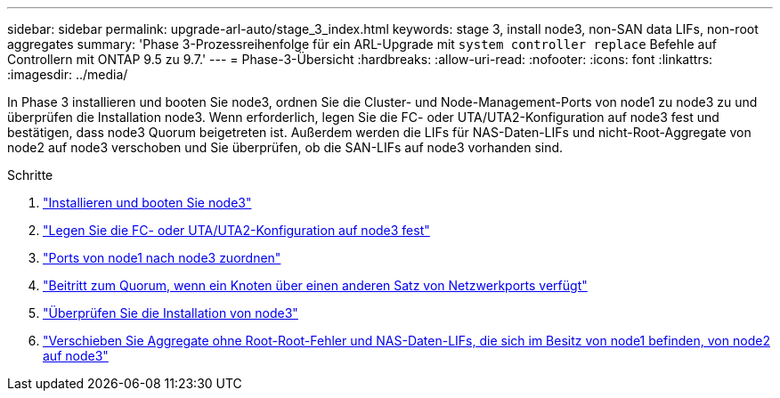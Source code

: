 ---
sidebar: sidebar 
permalink: upgrade-arl-auto/stage_3_index.html 
keywords: stage 3, install node3, non-SAN data LIFs, non-root aggregates 
summary: 'Phase 3-Prozessreihenfolge für ein ARL-Upgrade mit `system controller replace` Befehle auf Controllern mit ONTAP 9.5 zu 9.7.' 
---
= Phase-3-Übersicht
:hardbreaks:
:allow-uri-read: 
:nofooter: 
:icons: font
:linkattrs: 
:imagesdir: ../media/


[role="lead"]
In Phase 3 installieren und booten Sie node3, ordnen Sie die Cluster- und Node-Management-Ports von node1 zu node3 zu und überprüfen die Installation node3. Wenn erforderlich, legen Sie die FC- oder UTA/UTA2-Konfiguration auf node3 fest und bestätigen, dass node3 Quorum beigetreten ist. Außerdem werden die LIFs für NAS-Daten-LIFs und nicht-Root-Aggregate von node2 auf node3 verschoben und Sie überprüfen, ob die SAN-LIFs auf node3 vorhanden sind.

.Schritte
. link:install_boot_node3.html["Installieren und booten Sie node3"]
. link:set_fc_or_uta_uta2_config_on_node3.html["Legen Sie die FC- oder UTA/UTA2-Konfiguration auf node3 fest"]
. link:map_ports_node1_node3.html["Ports von node1 nach node3 zuordnen"]
. link:join_quorum_node_has_different_ports_stage3.html["Beitritt zum Quorum, wenn ein Knoten über einen anderen Satz von Netzwerkports verfügt"]
. link:verify_node3_installation.html["Überprüfen Sie die Installation von node3"]
. link:move_non_root_aggr_nas_lifs_node1_from_node2_to_node3.html["Verschieben Sie Aggregate ohne Root-Root-Fehler und NAS-Daten-LIFs, die sich im Besitz von node1 befinden, von node2 auf node3"]

